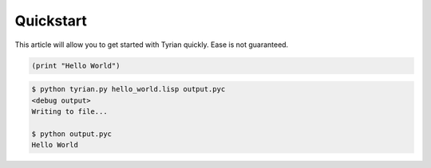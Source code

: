 Quickstart
==========

This article will allow you to get started with Tyrian quickly. Ease is not guaranteed.

.. code-block:: common-lisp

    (print "Hello World")



.. code-block:: sh

    $ python tyrian.py hello_world.lisp output.pyc
    <debug output>
    Writing to file...

    $ python output.pyc
    Hello World

